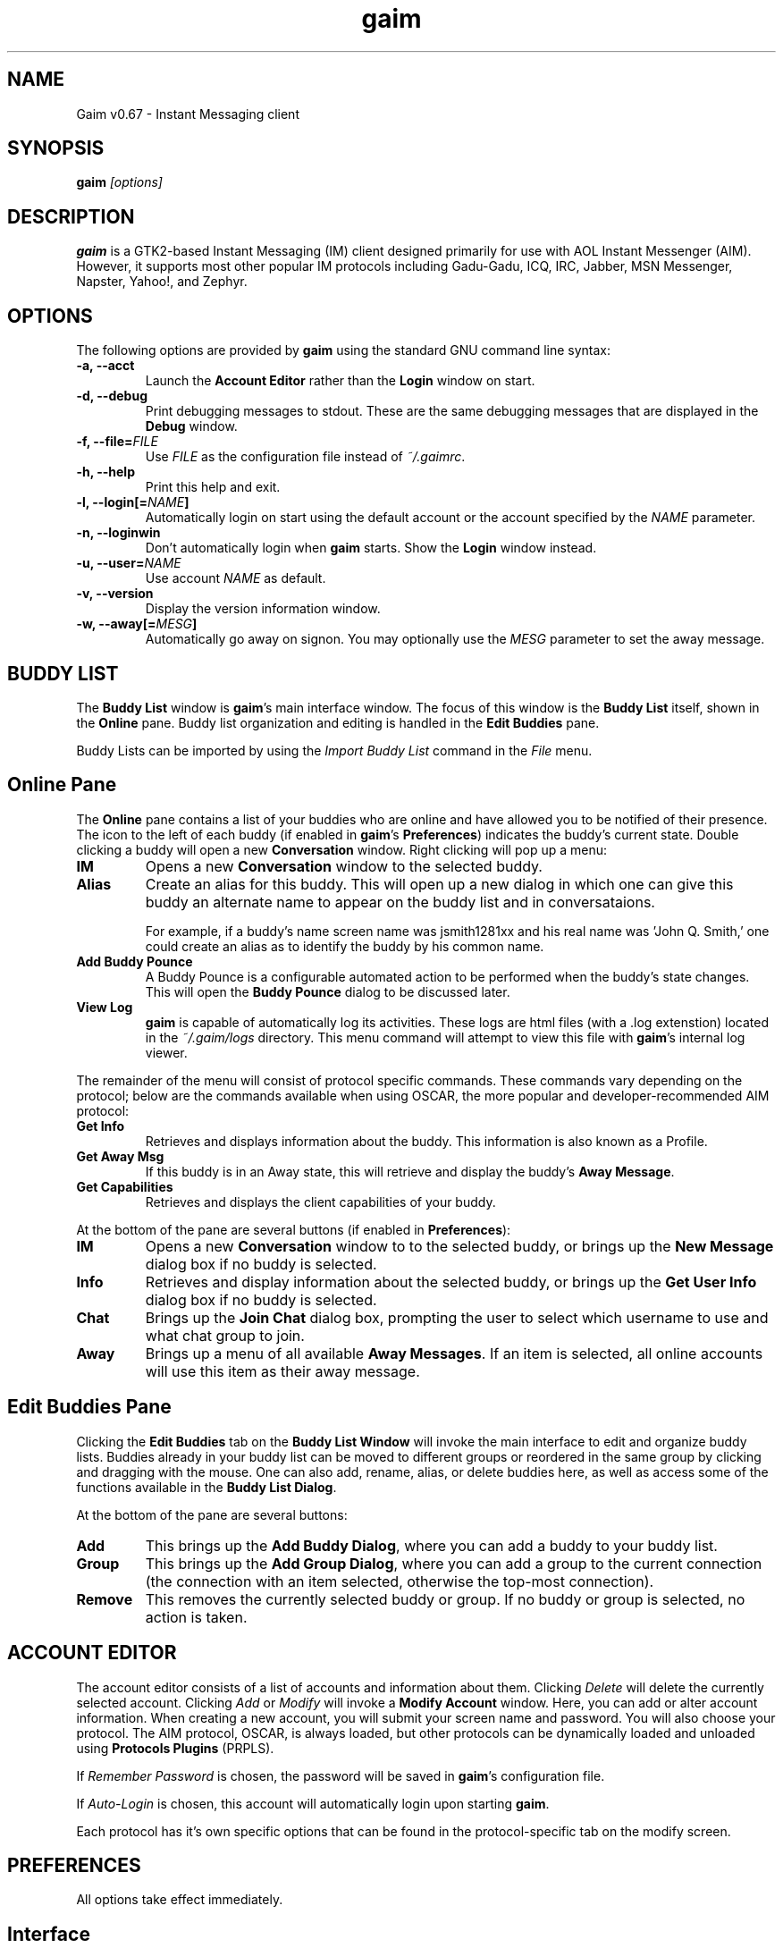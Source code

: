 .\" Copyright (c) 2000, Dennis Ristuccia <dennis@dennisr.net>
.\"
.\" This is free documentation; you can redistribute it and/or
.\" modify it under the terms of the GNU General Public License as
.\" published by the Free Software Foundation; either version 2 of
.\" the License, or (at your option) any later version.
.\"
.\" The GNU General Public License's references to "object code"
.\" and "executables" are to be interpreted as the output of any
.\" document formatting or typesetting system, including
.\" intermediate and printed output.
.\"
.\" This manual is distributed in the hope that it will be useful,
.\" but WITHOUT ANY WARRANTY; without even the implied warranty of
.\" MERCHANTABILITY or FITNESS FOR A PARTICULAR PURPOSE.  See the
.\" GNU General Public License for more details.
.\"
.\" You should have received a copy of the GNU General Public
.\" License along with this manual; if not, write to the Free
.\" Software Foundation, Inc., 675 Mass Ave, Cambridge, MA 02139,
.\" USA.
.TH gaim 1
.SH NAME
Gaim v0.67 \- Instant Messaging client
.SH SYNOPSIS
.TP 5
\fBgaim \fI[options]\fR

.SH DESCRIPTION
.PP
\fBgaim\fR is a GTK2-based Instant Messaging (IM) client designed primarily for use with AOL Instant Messenger (AIM).  However, it supports most other popular IM protocols including Gadu-Gadu, ICQ, IRC, Jabber, MSN Messenger, Napster, Yahoo!, and Zephyr.

.SH OPTIONS
The following options are provided by \fBgaim\fR using the standard GNU command line syntax:
.TP
.B \-a, \-\-acct
Launch the \fBAccount Editor\fR rather than the \fBLogin\fR window on start.
.TP
.B \-d, \-\-debug
Print debugging messages to stdout.  These are the same debugging messages that are displayed in the \fBDebug\fR window.
.TP
.B \-f, \-\-file=\fIFILE\fB
Use \fIFILE\fR as the configuration file instead of \fI~/.gaimrc\fR.
.TP
.B \-h, \-\-help
Print this help and exit.
.TP
.B \-l, \-\-login[=\fINAME\fB]
Automatically login on start using the default account or the account specified by the \fINAME\fR parameter.
.TP
.B \-n, \-\-loginwin
Don't automatically login when \fBgaim\fR starts.  Show the \fBLogin\fR window instead.
.TP
.B \-u, \-\-user=\fINAME\fB
Use account \fINAME\fR as default.
.TP
.B \-v, \-\-version
Display the version information window.
.TP
.B \-w, \-\-away[=\fIMESG\fB]
Automatically go away on signon.  You may optionally use the \fIMESG\fR parameter to set the away message.

.SH BUDDY LIST
The \fBBuddy List\fR window is \fBgaim\fR's main interface window.  The focus of this window is the \fBBuddy List\fR itself, shown in the \fBOnline\fR pane.  Buddy list organization and editing is handled in the \fBEdit Buddies\fR pane.

Buddy Lists can be imported by using the \fIImport Buddy List\fR command in the \fIFile\fR menu.

.SH Online Pane
The \fBOnline\fR pane contains a list of your buddies who are online and have allowed you to be notified of their presence.  The icon to the left of each buddy (if enabled in \fBgaim\fR's \fBPreferences\fR) indicates the buddy's current state.  Double clicking a buddy will open a new \fBConversation\fR window.  Right clicking will pop up a menu:
.TP
.B IM
Opens a new \fBConversation\fR window to the selected buddy.
.TP
.B Alias
Create an alias for this buddy.  This will open up a new dialog in which one can give this buddy an alternate name to appear on the buddy list and in conversataions.

For example, if a buddy's name screen name was jsmith1281xx and his real name was 'John Q. Smith,' one could create an alias as to identify the buddy by his common name. 
.TP
.B Add Buddy Pounce
A Buddy Pounce is a configurable automated action to be performed when the buddy's state changes.  This will open the \fBBuddy Pounce\fR dialog to be discussed later.
.TP 
.B View Log
\fBgaim\fR is capable of automatically log its activities.  These logs are html files (with a .log extenstion) located in the \fI~/.gaim/logs\fR directory.  This menu command will attempt to view this file with \fBgaim\fR's internal log viewer.
.LP
The remainder of the menu will consist of protocol specific commands.  These commands vary depending on the protocol; below are the commands available when using OSCAR, the more popular and developer-recommended AIM protocol:
.TP
.B Get Info
Retrieves and displays information about the buddy.  This information is also known as a Profile.
.TP
.B Get Away Msg
If this buddy is in an Away state, this will retrieve and display the buddy's \fBAway Message\fR.
.TP
.B Get Capabilities
Retrieves and displays the client capabilities of your buddy.
.LP
At the bottom of the pane are several buttons (if enabled in \fBPreferences\fR):
.TP
.B IM
Opens a new \fBConversation\fR window to to the selected buddy, or brings up the \fBNew Message\fR dialog box if no buddy is selected.
.TP
.B Info
Retrieves and display information about the selected buddy, or brings up the \fBGet User Info\fR dialog box if no buddy is selected.
.TP
.B Chat
Brings up the \fBJoin Chat\fR dialog box, prompting the user to select which username to use and what chat group to join.
.TP
.B Away
Brings up a menu of all available \fBAway Messages\fR.  If an item is selected, all online accounts will use this item as their away message.

.SH Edit Buddies Pane
Clicking the \fBEdit Buddies\fR tab on the \fBBuddy List Window\fR will invoke the main interface to edit and organize buddy lists.  Buddies already in your buddy list can be moved to different groups or reordered in the same group by clicking and dragging with the mouse.  One can also add, rename, alias, or delete buddies here, as well as access some of the functions available in the \fBBuddy List Dialog\fR.  

At the bottom of the pane are several buttons:
.TP
.B Add
This brings up the \fBAdd Buddy Dialog\fR, where you can add a buddy to your buddy list.
.TP
.B Group
This brings up the \fBAdd Group Dialog\fR, where you can add a group to the current connection (the connection with an item selected, otherwise the top-most connection).
.TP
.B Remove
This removes the currently selected buddy or group.  If no buddy or group is selected, no action is taken.

.SH ACCOUNT EDITOR
The account editor consists of a list of accounts and information about them.  Clicking \fIDelete\fR will delete the currently selected account.  Clicking \fIAdd\fR or \fIModify\fR will invoke a \fBModify Account\fR window.  Here, you can add or alter account information.  When creating a new account, you will submit your screen name and password.  You will also choose your protocol. The AIM protocol, OSCAR, is always loaded, but other protocols can be dynamically loaded and unloaded using \fBProtocols Plugins\fR (PRPLS).

If \fIRemember Password\fR is chosen, the password will be saved in \fBgaim\fR's configuration file.

If \fIAuto-Login\fR is chosen, this account will automatically login upon starting \fBgaim\fR.

Each protocol has it's own specific options that can be found in the protocol-specific tab on the modify screen.

.SH PREFERENCES

All options take effect immediately.

.SH Interface

\fIShow debug window\fR: Makes visable \fBgaim\fR's debugging window, which displays more verbose operating information.  A must for bug-tracking.

\fIDisplay remote nicknames if no alias is set\fR: Toggles whether server nickname data should be used if no local alias exists.

.TP
.B Themes
Allows the user to choose between different emoticon themes.
.TP
.B Fonts
Lets the user pick a default font style/face/color for all accounts (only available in protocols that accept HTML messages).
.TP
.B Message Text
\fIShow graphical smileys\fR: Enables the replacement of text emoticons with their graphical equivalents.

\fIShow timestamp on messages\fR: Toggles the timestamp behavior for conversations.  Per-conversation behavior can be changed by pressing \fIF2\fR in the \fBConversation\fR window.

\fIShow URLs as links\fR: Enables the translation of URLs (such as \fIhttp://gaim.sourceforge.net\fR) into clickable links.

\fIIgnore colors/font faces/font sizes\fR: Tells \fBgaim\fR to disregard buddies' color/font/size information in displaying IMs or Chats.
.TP
.B Shortcuts
Allows the user to determine which keyboard shortcuts are available.
.TP
.B Buddy List
\fIHide IM/Info/Chat buttons\fR: Disables the display of these buttons on the
\fBBuddy List\fR's \fBOnline\fR pane.

\fIShow pictures on buttons\fR: Toggles between picture-only and text-only views of the buttons on the \fBBuddy List\fR.

\fISave window size/position\fR: If enabled, \fBgaim\fR will place the \fBBuddy List\fR at its last screen position at start-up.

\fIRaise window on events\fR: Tells \fBgaim\fR to bring the \fBBuddy List\fR window to the top when buddies sign in or out.

\fIHide groups with no online buddies\fR: Groups in which no buddies are currently logged in will not be shown in the \fBOnline\fR pane.

\fIShow numbers in groups\fR: The number of buddies from each group currently logged in will be shown along with the total number of buddies in the group.

\fIShow buddy type icons\fR: The icons showing which protocol each buddy uses and whether or not the buddy is away will not be shown.

\fIShow warning levels\fR: Each buddy's warning level will be displayed next to the screen name. As a buddy's warning level increases, outgoing messages are more and more severely rate-limited.

\fIShow idle times\fR: The amount of time each buddy has been idle will be displayed next to the screen name (if the buddy has opted to have their client report this information).

\fIGrey idle buddies\fR: If enabled, idle buddies will be displayed in grey text instead of black text.
.TP
.B IM Window
\fIShow buttons as...\fR: The selected item will determine whether picture-only, text-only, or combined picture/text buttons will be used for \fBConversation\fR windows.

\fINew window width/height...\fR: The values here determine how large \fBConversation\fR windows are by default.  However, each window can be independently resized.

\fIEntry widget height...\fR: This value controls the size of the entry widget (the part of the \fBConversation\fR window where you type).  It should not be made greater than the \fINew window height\fR.

\fIRaise windows on events\fR: If enabled, \fBConversation\fR windows will be brought to the top when new messages are received.

\fIHide window on send\fR: If enabled, \fBConversation\fR windows will be iconified after each message is sent.

\fIHide buddy icons\fR: For protocols that support it, buddy icons allow buddies to send small pictures to be displayed during the course of a conversation. This option hides those pictures.

\fIDisable buddy icon animation\fR: If these pictures happen to be animated, this option will disable the animation, displaying only the first frame.

\fIShow logins in window\fR: If currently conversing with a buddy who signs off or on, this information will be shown in the \fBConversation\fR window.

\fINotify buddies that you are typing to them\fR: Some protocols allow clients to tell their buddies when they are typing. This option enables this feature for protocols that supports it.
.TP
.B Chat Window
\fIWindow\fR: The options in this section behave identically to the options of the same name in the \fBIM Window\fR preferences.

\fITab Completion\fR: In a chat room with many participants, it can be tedious to keep typing the screen name of the user to whom you wish to direct a comment.  These options allow \fITab\fR to expand the current text into a valid nickname.
\fIShow people joining/leaving in window\fR: When chat room participants enter or exit the room, the information will be displayed in the \fBBuddy Chat\fR window.

\fIColorize screennames\fR: Color code the screen names of users in chat rooms.
.TP
.B Tabs
Tabbed chatting allows one to have multiple conversations without multiple windows. \fbTabs\fR show which conversations have unanswered messages, and can identify a user either by screen name or by alias.

.SH Proxy

The configuration section to enable \fBgaim\fR to operate through a proxy server.  \fBgaim\fR currently supports SOCKS 4/5 and HTTP proxies.

.SH Browser

Allows the user to select \fBgaim\fR's default web browser.  Galeon, Konqueror, Mozilla, Netscape, and Opera are supported natively.  The user can also manually enter a command to be executed when a link is clicked (\fI%s\fR expands to the URL).  For example, \fIxterm -e lynx %s\fR will open the link with lynx.  \fIOpen new window by default\fR makes the browser use a new window instead of using the current window (or spawning a new tab).

.SH Logging

\fIMessage Logs\fR lets the user choose whether \fBConversations\fR and/or \fBBuddy Chats\fR will be logged as well as whether logs will be in HTML or plain text format.  \fISystem Logs\fR describes the types of events to be logged.

.SH Sounds

\fINo sounds when you log in\fR: Makes the log-in process silent.

\fISounds while away\fR: Determines whether sounds are played when an away message is up.

\fISound Method\fR lets the user choose between different playback methods. The user can also manually enter a command to be executed when a sound is to be played (\fI%s\fR expands to the full path to the file name).

.TP
.B Sound Events
Lets the user choose when and what sounds are to be played.

.SH Away / Idle

\fISending messages removes away status\fR: If enabled, sending a message will change the sending account's status to Available.  If disabled, any account may send messages without affecting their away status.

\fIQueue new messages when away\fR: Messages received since going Away will not be shown until away status is removed.

\fIIgnore new conversations when away\fR: Messages from current conversations will be accepted, but new conversations will not be shown until away status is removed.

\fISeconds before resending\fR: Auto-response information is resent to all buddies in current conversations every once in a while.  This option decides just how often.

\fIDon't send auto-response\fR: If someone messages you while away, your auto-response will not be sent.

\fIOnly send auto-response when idle\fR: If someone messages you while away, your auto-response will only be sent if \fBgaim\fR decides that the connection is idle.

\fIDon't send auto-response in active conversations\fR: If you continue a conversation while away, this option will disable the sending of the auto-response for the duration of the conversation.

\fIIdle time reporting\fR: If \fINone\fR is selected, account idle time will not be reported.  \fIGaim usage\fR infers your idle time from your usage of \fBgaim\fR.  \fIX usage\fR infers your idle time from \fBX\fR (this option may not be universally available).

\fIAuto-away\fR: Determines if and under what conditions \fBgaim\fR will automatically turn on the Away status.

.TP
.B Away Messages
Lets the user add/edit/remove available \fBAway Messages\fR.

.SH Plugins

Allows the user to enable add-on plugins for \fBgaim\fR.  Several of these come with \fBgaim\fR, while others must be downloaded separately.  The \fIDescription\fR field gives the plugin author's description of the plugin, while the \fIDetails\fR field gives the plugin's authorship, URL, and file name/location information.

Some plugins can be configured.  If you load such a plugin, its configuration preferences will appear as a submenu to \fBPlugins\fR, with the submenu title determined by the plugin's name.

.SH CONVERSATIONS
When starting a new conversation, the user is presented with the \fBConversation\fR window.  The conversation appears in the upper text box and the user types his/her message in the lower text box.  Between the two is a row of settings, represented by icons.  From left to right:
.TP
.B Bold
adds <b></b> to your message
.TP
.B Italics
adds <i></i> to your message
.TP
.B Underline
adds <u></u> to your message
.TP
.B Decrease font size
adds <font size="1"></font> to your message
.TP
.B Default font size
adds <font size="3"></font> to your message
.TP
.B Increase font size
adds <font size="5"></font> to your message
.TP
.B Select a foreground color
adds an appropriate font tag to your message.
.TP
.B Select a background color
adds an appropriate body tag to your message.
.TP
.B Add image
inserts an appropriate img tag (not available in all protocols).
.TP
.B Add hyperlink
adds an appropriate a href tag to your message.
.TP
.B Add smiley
adds an ASCII smiley to your message.  This will become a graphic smiley in the upper text box if the option for graphical smileys is set.

Beneath the lower text box is a row of buttons that execute commands:
.TP
.B Warn
This issues a warning to the other person in the conversation (not available in all protocols).
.TP
.B Block
This adds the other person to your deny list (not available in all protocols).
.TP
.B Add
This adds this user to your buddy list.  This option is not available if the user is already on your list.
.TP
.B Remove
This removes this user from your buddy list.  This option is not available if the user is not on your list.
.TP
.B Info
This gets information (a profile) about the other person in the conversation (not available in all protocols).
.TP
.B Send
This sends what's currently in the lower text box

.SH BUDDY CHATS
For protocols that allow it, \fBBuddy Chats\fR can be entered through the \fIFile\fR menu or the \fIChat\fR button at the bottom of the \fBBuddy List\fR's \fBOnline\fR tab.

Additional commands available in chat, depending on the protocol are:
.TP
.B Whisper
The text will appear in the chat conversation, but it will only be visible to the sender and the receiver.
.TP
.B Invite
Invite other people to join the chat room.
.TP
.B Ignore
Ignore anything said by the chosen person
.TP
.B Set Topic
Set the topic of the chat room.  This is usually a brief sentence describing the nature of the chat--an explanation of the chat room's name.

.SH AWAY MESSAGES
Most protocols allow for away messages.  When a user is \fIAway\fR, he can leave an informative message for others to see.  The \fBAway\fR submenu of the \fBTools\fR menu is used to add and remove away messages.

\fINew Away Message\fR provides space for one to enter an away message and a title for that message.  If \fISave\fR or \fISave & Use\fR are chosen, this message will be saved.  It can later be referred to by the title given to it.

\fIRemove Away Message\fR is a submenu containing the titles of saved away messages.  Clicking on one of these titles will remove the away message associated with it.

The rest of the \fIaway\fR menu provides the user with a way to assign different away messages to different connections.  Choosing \fISet All Away\fR will set away all the connections capable of the away state.

.SH BUDDY POUNCE
A Buddy Pounce is an automated trigger that occurs when a buddy returns to a normal state from an away state.  The \fBNew Buddy Pounce\fR dialog box can be activated by selecting the \fIBuddy Pounce\fR submenu from the \fBTools\fR menu. A pounce can be set to occur on any combination of the events listed, and any combination of actions can result.  If \fISave this pounce after activation\fR is checked, the trigger will remain until it is removed from the \fIRemove Buddy Pounce\fR menu.

.SH PLUGINS
\fBGaim\fR allows for dynamic loading of plugins to add extra functionality to \fBgaim\fR.  Plugins can be enabled and configured from the \fBPreferences\fR window.  See \fIplugins/HOWTO\fR for more information on writing plugins.

.SH PERL
\fBGaim\fR allows for perl scripting.  See \fIPerl Scripting HOWTO\fR in the Gaim documentation for more information about perl scripting.

.SH FILES
\fI/usr/local/bin/gaim\fR: \fBgaim\fR's default location.
.br
\fI/usr/local/lib/gaim/\fR: \fBgaim\fR's plugins directory.
.br
\fI~/.gaim/prefs.xml\fR: \fBgaim\fR's configuration file.
.br
\fI~/.gaim/accounts.xml\fR: information about your accounts.
.br
\fI~/.gaim/status.xml\fR: stores your away messages.
.br
\fI~/.gaim/pounces.xml\fR: stores your buddy pounces.
.br
\fI~/.gaim/logs/SCREENNAME.log\fR: a log of all conversation with \fISCREENNAME\fR.
.br
\fI~/.gaim/blist.xml\fR: the buddy list.

.SH BUGS
Known bugs are listed at \fIhttp://sourceforge.net/tracker/?group_id=235&atid=100235\fR.

.SH PATCHES
If you fix a bug in \fBgaim\fR (or otherwise enhance it), please submit a patch (using \fIcvs diff -u > my.diff\fR against the latest CVS version) at \fIhttp://sourceforge.net/tracker/?func=add&group_id=235&atid=300235\fR.

Before sending a bug report, please verify that you have the latest 
version of \fBgaim\fR.  Many bugs (major and minor) are fixed 
at each release, and if yours is out of date, the problem may already 
have been solved.

.SH SEE ALSO
\fIhttp://gaim.sourceforge.net/\fR
.br
\fIhttp://www.sourceforge.net/projects/gaim/\fR

.SH LICENSE
This program is free software; you can redistribute it and/or modify
it under the terms of the GNU General Public License as published by
the Free Software Foundation; either version 2 of the License, or
(at your option) any later version.

This program is distributed in the hope that it will be useful, but
\fBWITHOUT ANY WARRANTY\fR; without even the implied warranty of
MERCHANTABILITY or FITNESS FOR A PARTICULAR PURPOSE.  See the GNU 
General Public License for more details.

You should have received a copy of the GNU General Public License 
along with this program; if not, write to the Free Software
Foundation, Inc., 59 Temple PLace, Suite 330, Boston, MA  02111-1307  USA

.SH AUTHORS
\fBGaim\fR's active developers are:

 Rob Flynn (maintainer) <\fIrob@marko.net\fR>
.br
 Sean Egan (coder) <\fIbj91704@binghamton.edu\fR>

The retired developers of \fBgaim\fR are:

 Jim Duchek
.br
 Eric Warmenhoven <\fIwarmenhoven@yahoo.com\fR>
.br
 Mark Spencer (original author) <\fImarkster@marko.net\fR>


This manpage was originally written by Dennis Ristuccia <\fIdennis@dennisr.net\fR>.  It has been updated and largely rewritten by Sean Egan <\fIbj91704@binghamton.edu\fR> and Ben Tegarden <\fItegarden@uclink.berkeley.edu\fR>.

